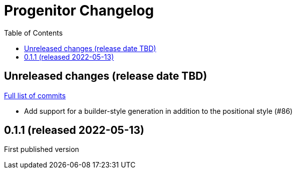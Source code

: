 :showtitle:
:toc: left
:icons: font
:toclevels: 1

= Progenitor Changelog

// WARNING: This file is modified programmatically by `cargo release` as
// configured in release.toml.  DO NOT change the format of the headers or the
// list of raw commits.

// cargo-release: next header goes here (do not change this line)

== Unreleased changes (release date TBD)

https://github.com/oxidecomputer/progenitor/compare/v0.1.1\...HEAD[Full list of commits]

* Add support for a builder-style generation in addition to the positional style (#86)

== 0.1.1 (released 2022-05-13)

First published version
